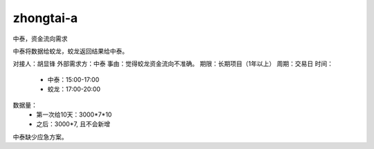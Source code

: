 
========================
zhongtai-a
========================


中泰，资金流向需求

中泰将数据给蛟龙，蛟龙返回结果给中泰。

对接人：胡显锋
外部需求方：中泰
事由：觉得蛟龙资金流向不准确。
期限：长期项目（1年以上）
周期：交易日
时间：
	- 中泰：15:00-17:00
	- 蛟龙：17:00-20:00
数据量：
	- 第一次给10天：3000*7*10
	- 之后：3000*7, 且不会新增
	
	
中泰缺少应急方案。
